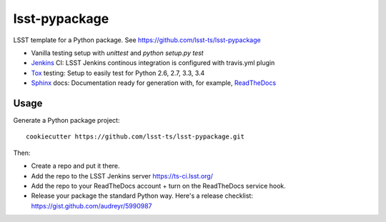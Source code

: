 ======================
lsst-pypackage
======================

LSST template for a Python package. See https://github.com/lsst-ts/lsst-pypackage

* Vanilla testing setup with `unittest` and `python setup.py test`
* Jenkins_ CI: LSST Jenkins continous integration is configured with travis.yml plugin
* Tox_ testing: Setup to easily test for Python 2.6, 2.7, 3.3, 3.4
* Sphinx_ docs: Documentation ready for generation with, for example, ReadTheDocs_

Usage
-----

Generate a Python package project::

    cookiecutter https://github.com/lsst-ts/lsst-pypackage.git

Then:

* Create a repo and put it there.
* Add the repo to the LSST Jenkins server https://ts-ci.lsst.org/
* Add the repo to your ReadTheDocs account + turn on the ReadTheDocs service hook.
* Release your package the standard Python way. Here's a release checklist: https://gist.github.com/audreyr/5990987

.. _Tox: http://testrun.org/tox/
.. _Sphinx: http://sphinx-doc.org/
.. _ReadTheDocs: https://readthedocs.org/
.. _Jenkins: https://jenkins-ci.org/
